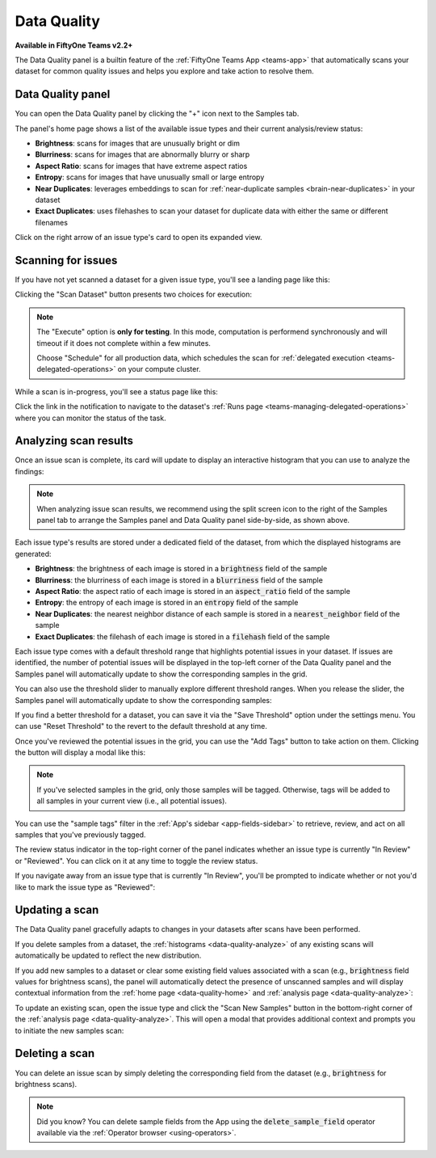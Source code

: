 .. _data-quality:

Data Quality
============

.. default-role:: code

**Available in FiftyOne Teams v2.2+**

The Data Quality panel is a builtin feature of the
:ref:`FiftyOne Teams App <teams-app>` that automatically scans your dataset
for common quality issues and helps you explore and take action to resolve
them.

.. _data-quality-home:

Data Quality panel
__________________

You can open the Data Quality panel by clicking the "+" icon next to the
Samples tab.

The panel's home page shows a list of the available issue types and their
current analysis/review status:

-   **Brightness**: scans for images that are unusually bright or dim
-   **Blurriness**: scans for images that are abnormally blurry or sharp
-   **Aspect Ratio**: scans for images that have extreme aspect ratios
-   **Entropy**: scans for images that have unusually small or large entropy
-   **Near Duplicates**: leverages embeddings to scan for
    :ref:`near-duplicate samples <brain-near-duplicates>` in your dataset
-   **Exact Duplicates**: uses filehashes to scan your dataset for duplicate
    data with either the same or different filenames

Click on the right arrow of an issue type's card to open its expanded view.

.. image:: /images/teams/data_quality_home.png
    :alt: data-quality-home
    :align: center

.. _data-quality-scan:

Scanning for issues
___________________

If you have not yet scanned a dataset for a given issue type, you'll see a
landing page like this:

.. image:: /images/teams/data_quality_brightness_scan.png
    :alt: data-quality-brightness-scan
    :align: center

Clicking the "Scan Dataset" button presents two choices for execution:

.. image:: /images/teams/data_quality_brightness_scan_options.png
    :alt: data-quality-brightness-scan-options
    :align: center

.. note::

    The "Execute" option is **only for testing**. In this mode, computation is
    performend synchronously and will timeout if it does not complete within a
    few minutes.

    Choose "Schedule" for all production data, which schedules the scan for
    :ref:`delegated execution <teams-delegated-operations>` on your compute
    cluster.

While a scan is in-progress, you'll see a status page like this:

.. image:: /images/teams/data_quality_brightness_scheduled.png
    :alt: data-quality-brightness-scheduled
    :align: center

Click the link in the notification to navigate to the dataset's
:ref:`Runs page <teams-managing-delegated-operations>` where you can monitor
the status of the task.

.. _data-quality-analyze:

Analyzing scan results
______________________

Once an issue scan is complete, its card will update to display an interactive
histogram that you can use to analyze the findings:

.. image:: /images/teams/data_quality_brightness_analysis.png
    :alt: data-quality-brightness-analysis
    :align: center

.. note::

    When analyzing issue scan results, we recommend using the split screen icon
    to the right of the Samples panel tab to arrange the Samples panel and Data
    Quality panel side-by-side, as shown above.

Each issue type's results are stored under a dedicated field of the dataset,
from which the displayed histograms are generated:

-   **Brightness**: the brightness of each image is stored in a `brightness`
    field of the sample
-   **Blurriness**: the blurriness of each image is stored in a `blurriness`
    field of the sample
-   **Aspect Ratio**: the aspect ratio of each image is stored in an
    `aspect_ratio` field of the sample
-   **Entropy**: the entropy of each image is stored in an `entropy` field of
    the sample
-   **Near Duplicates**: the nearest neighbor distance of each sample is stored
    in a `nearest_neighbor` field of the sample
-   **Exact Duplicates**: the filehash of each image is stored in a `filehash`
    field of the sample

Each issue type comes with a default threshold range that highlights potential
issues in your dataset. If issues are identified, the number of potential
issues will be displayed in the top-left corner of the Data Quality panel and
the Samples panel will automatically update to show the corresponding samples
in the grid.

You can also use the threshold slider to manually explore different threshold
ranges. When you release the slider, the Samples panel will automatically
update to show the corresponding samples:

.. image:: /images/teams/data_quality_brightness_slider.gif
    :alt: data-quality-brightness-slider
    :align: center

If you find a better threshold for a dataset, you can save it via the
"Save Threshold" option under the settings menu. You can use
"Reset Threshold" to the revert to the default threshold at any time.

Once you've reviewed the potential issues in the grid, you can use the
"Add Tags" button to take action on them. Clicking the button will display a
modal like this:

.. image:: /images/teams/data_quality_brightness_tag.png
    :alt: data-quality-brightness-tag
    :align: center

.. note::

    If you've selected samples in the grid, only those samples will be tagged.
    Otherwise, tags will be added to all samples in your current view (i.e.,
    all potential issues).

You can use the "sample tags" filter in the
:ref:`App's sidebar <app-fields-sidebar>` to retrieve, review, and act on all
samples that you've previously tagged.

The review status indicator in the top-right corner of the panel indicates
whether an issue type is currently "In Review" or "Reviewed". You can click on
it at any time to toggle the review status.

If you navigate away from an issue type that is currently "In Review", you'll
be prompted to indicate whether or not you'd like to mark the issue type as
"Reviewed":

.. image:: /images/teams/data_quality_brightness_mark_as_reviewed.png
    :alt: data-quality-brightness-mark-as-reviewed
    :align: center

.. _data-quality-update:

Updating a scan
_______________

The Data Quality panel gracefully adapts to changes in your datasets after
scans have been performed.

If you delete samples from a dataset, the
:ref:`histograms <data-quality-analyze>` of any existing scans will
automatically be updated to reflect the new distribution.

If you add new samples to a dataset or clear some existing field values
associated with a scan (e.g., `brightness` field values for brightness scans),
the panel will automatically detect the presence of unscanned samples and will
display contextual information from the :ref:`home page <data-quality-home>`
and :ref:`analysis page <data-quality-analyze>`:

.. image:: /images/teams/data_quality_new_samples_home.png
    :alt: data-quality-new-samples-home
    :align: center

To update an existing scan, open the issue type and click the
"Scan New Samples" button in the bottom-right corner of the
:ref:`analysis page <data-quality-analyze>`. This will open a modal that
provides additional context and prompts you to initiate the new samples scan:

.. image:: /images/teams/data_quality_new_samples_modal.png
    :alt: data-quality-new-samples-modal
    :align: center

.. _data-quality-delete:

Deleting a scan
_______________

You can delete an issue scan by simply deleting the corresponding field from
the dataset (e.g., `brightness` for brightness scans).

.. note::

    Did you know? You can delete sample fields from the App using the
    `delete_sample_field` operator available via the
    :ref:`Operator browser <using-operators>`.
